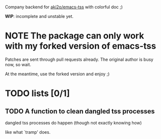 Company backend for [[https://github.com/aki2o/emacs-tss][aki2o/emacs-tss]] with colorful doc ;)

*WIP*: incomplete and unstable yet.

* *NOTE* The package can only work with my forked version of emacs-tss

Patches are sent through pull requests already. The original author is busy now,
so wait.

At the meantime, use the forked version and enjoy ;)

* TODO lists [0/1]
 
** TODO A function to clean dangled tss processes
dangled tss processes do happen (though not exactly knowing how)

like what `tramp' does.


